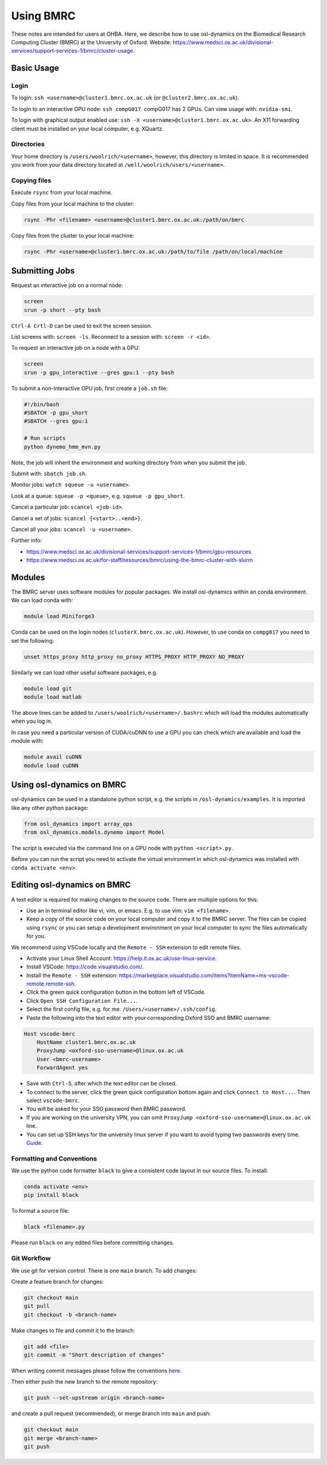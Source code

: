 Using BMRC
==========

These notes are intended for users at OHBA. Here, we describe how to use osl-dynamics on the Biomedical Research Computing Cluster (BMRC) at the University of Oxford. Website: `https://www.medsci.ox.ac.uk/divisional-services/support-services-1/bmrc/cluster-usage <https://www.medsci.ox.ac.uk/divisional-services/support-services-1/bmrc/cluster-usage>`_.

Basic Usage
-----------

Login
*****

To login: ``ssh <username>@cluster1.bmrc.ox.ac.uk`` (or ``@cluster2.bmrc.ox.ac.uk``).

To login to an interactive GPU node: ``ssh compG017``.
compG017 has 2 GPUs. Can view usage with: ``nvidia-smi``.

To login with graphical output enabled use: ``ssh -X <username>@cluster1.bmrc.ox.ac.uk>``. An X11 forwarding client must be installed on your local computer, e.g. XQuartz.

Directories
***********

Your home directory is ``/users/woolrich/<username>``, however, this directory is limited in space. It is recommended you work from your data directory located at ``/well/woolrich/users/<username>``.

Copying files
*************

Execute ``rsync`` from your local machine.

Copy files from your local machine to the cluster:

.. code-block:: shell

    rsync -Phr <filename> <username>@cluster1.bmrc.ox.ac.uk:/path/on/bmrc

Copy files from the cluster to your local machine:

.. code-block:: shell

    rsync -Phr <username>@cluster1.bmrc.ox.ac.uk:/path/to/file /path/on/local/machine

Submitting Jobs
---------------

Request an interactive job on a normal node:

.. code-block:: shell

    screen
    srun -p short --pty bash

``Ctrl-A Crtl-D`` can be used to exit the screen session.

List screens with: ``screen -ls``. Reconnect to a session with: ``screen -r <id>``.

To request an interactive job on a node with a GPU:

.. code-block:: shell

    screen
    srun -p gpu_interactive --gres gpu:1 --pty bash

To submit a non-interactive GPU job, first create a ``job.sh`` file:

.. code-block:: shell

    #!/bin/bash
    #SBATCH -p gpu_short
    #SBATCH --gres gpu:1

    # Run scripts
    python dynemo_hmm_mvn.py

Note, the job will inherit the environment and working directory from when you submit the job.

Submit with: ``sbatch job.sh``.

Monitor jobs: ``watch squeue -u <username>``.

Look at a queue: ``squeue -p <queue>``, e.g. ``squeue -p gpu_short``.

Cancel a particular job: ``scancel <job-id>``.

Cancel a set of jobs: ``scancel {<start>..<end>}``.

Cancel all your jobs: ``scancel -u <username>``.

Further info:

- `https://www.medsci.ox.ac.uk/divisional-services/support-services-1/bmrc/gpu-resources <https://www.medsci.ox.ac.uk/divisional-services/support-services-1/bmrc/gpu-resources>`_.
- `https://www.medsci.ox.ac.uk/for-staff/resources/bmrc/using-the-bmrc-cluster-with-slurm <https://www.medsci.ox.ac.uk/for-staff/resources/bmrc/using-the-bmrc-cluster-with-slurm>`_

Modules
-------

The BMRC server uses software modules for popular packages. We install osl-dynamics within an conda environment. We can load conda with:

.. code-block:: shell

    module load Miniforge3

Conda can be used on the login nodes (``clusterX.bmrc.ox.ac.uk``). However, to use conda on ``compg017`` you need to set the following:

.. code-block:: shell

    unset https_proxy http_proxy no_proxy HTTPS_PROXY HTTP_PROXY NO_PROXY

Similarly we can load other useful software packages, e.g.

.. code-block:: shell

    module load git
    module load matlab

The above lines can be added to ``/users/woolrich/<username>/.bashrc`` which will load the modules automatically when you log in.

In case you need a particular version of CUDA/cuDNN to use a GPU you can check which are available and load the module with:

.. code-block:: shell

    module avail cuDNN
    module load cuDNN

Using osl-dynamics on BMRC
--------------------------

osl-dynamics can be used in a standalone python script, e.g. the scripts in ``/osl-dynamics/examples``. It is imported like any other python package:

.. code-block:: shell

    from osl_dynamics import array_ops
    from osl_dynamics.models.dynemo import Model

The script is executed via the command line on a GPU node with ``python <script>.py``.

Before you can run the script you need to activate the virtual environment in which osl-dynamics was installed with ``conda activate <env>``.

Editing osl-dynamics on BMRC
----------------------------

A text editor is required for making changes to the source code. There are multiple options for this:

- Use an in terminal editor like vi, vim, or emacs. E.g. to use vim: ``vim <filename>``.
- Keep a copy of the source code on your local computer and copy it to the BMRC server. The files can be copied using ``rsync`` or you can setup a development environment on your local computer to sync the files automatically for you.

We recommend using VSCode locally and the ``Remote - SSH`` extension to edit remote files.

- Activate your Linux Shell Account: `https://help.it.ox.ac.uk/use-linux-service <https://help.it.ox.ac.uk/use-linux-service#collapse3091407>`_.
- Install VSCode: `https://code.visualstudio.com/ <https://code.visualstudio.com/>`_.
- Install the ``Remote - SSH`` extension: `https://marketplace.visualstudio.com/items?itemName=ms-vscode-remote.remote-ssh <https://marketplace.visualstudio.com/items?itemName=ms-vscode-remote.remote-ssh>`_.
- Click the green quick configuration button in the bottom left of VSCode.
- Click ``Open SSH Configuration File...``.
- Select the first config file, e.g. for me: ``/Users/<username>/.ssh/config``.
- Paste the following into the text editor with your corresponding Oxford SSO and BMRC username:

.. code-block:: shell

    Host vscode-bmrc
        HostName cluster1.bmrc.ox.ac.uk
        ProxyJump <oxford-sso-username>@linux.ox.ac.uk
        User <bmrc-username>
        ForwardAgent yes

- Save with ``Ctrl-S``, after which the text editor can be closed.
- To connect to the server, click the green quick configuration bottom again and click ``Connect to Host...``. Then select ``vscode-bmrc``.
- You will be asked for your SSO password then BMRC password.
- If you are working on the university VPN, you can omit ``ProxyJump <oxford-sso-username>@linux.ox.ac.uk`` line.
- You can set up SSH keys for the university linux server if you want to avoid typing two passwords every time. `Guide <https://www.ssh.com/academy/ssh/copy-id>`_.

Formatting and Conventions
**************************

We use the python code formatter ``black`` to give a consistent code layout in our source files. To install:

.. code-block:: shell

    conda activate <env>
    pip install black

To format a source file:

.. code-block:: shell

    black <filename>.py

Please run ``black`` on any edited files before committing changes.

Git Workflow
************

We use git for version control. There is one ``main`` branch. To add changes:

Create a feature branch for changes:

.. code-block:: shell

    git checkout main
    git pull
    git checkout -b <branch-name>

Make changes to file and commit it to the branch:

.. code-block:: shell

    git add <file>
    git commit -m "Short description of changes"

When writing commit messages please follow the conventions `here <https://www.conventionalcommits.org/en/v1.0.0-beta.2/#specification>`_.

Then either push the new branch to the remote repository:

.. code-block:: shell

    git push --set-upstream origin <branch-name>

and create a pull request (recommended), or merge branch into ``main`` and push:

.. code-block:: shell

    git checkout main
    git merge <branch-name>
    git push
